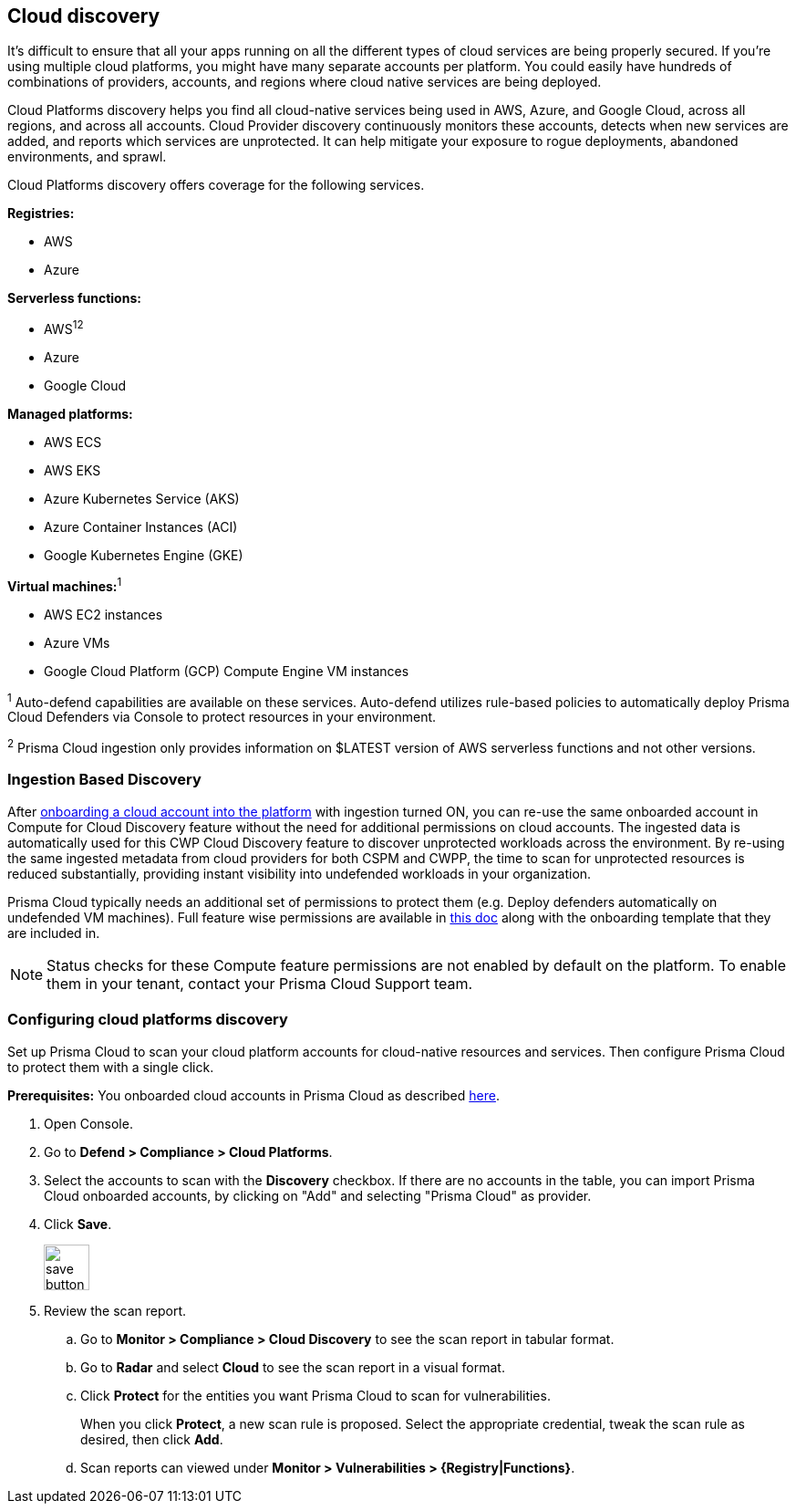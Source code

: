 == Cloud discovery

It's difficult to ensure that all your apps running on all the different types of cloud services are being properly secured.
If you're using multiple cloud platforms, you might have many separate accounts per platform.
You could easily have hundreds of combinations of providers, accounts, and regions where cloud native services are being deployed.

Cloud Platforms discovery helps you find all cloud-native services being used in AWS, Azure, and Google Cloud, across all regions, and across all accounts.
Cloud Provider discovery continuously monitors these accounts, detects when new services are added, and reports which services are unprotected.
It can help mitigate your exposure to rogue deployments, abandoned environments, and sprawl.

Cloud Platforms discovery offers coverage for the following services.

*Registries:*

* AWS
* Azure

*Serverless functions:*

* AWS^1^^2^
* Azure
* Google Cloud

*Managed platforms:*

* AWS ECS
* AWS EKS
* Azure Kubernetes Service (AKS)
* Azure Container Instances (ACI)
* Google Kubernetes Engine (GKE)

*Virtual machines:*^1^

* AWS EC2 instances
* Azure VMs
* Google Cloud Platform (GCP) Compute Engine VM instances


^1^ Auto-defend capabilities are available on these services. Auto-defend utilizes rule-based policies to automatically deploy Prisma Cloud Defenders via Console to protect resources in your environment.

^2^ Prisma Cloud ingestion only provides information on $LATEST version of AWS serverless functions and not other versions.
// https://redlock.atlassian.net/browse/RLP-40092

[#_min_perms]
=== Ingestion Based Discovery

After https://docs.paloaltonetworks.com/prisma/prisma-cloud/prisma-cloud-admin/connect-your-cloud-platform-to-prisma-cloud/cloud-account-onboarding[onboarding a cloud account into the platform] with ingestion turned ON, you can re-use the same onboarded account in Compute for Cloud Discovery feature without the need for additional permissions on cloud accounts.
The ingested data is automatically used for this CWP Cloud Discovery feature to discover unprotected workloads across the environment. 
By re-using the same ingested metadata from cloud providers for both CSPM and CWPP, the time to scan for unprotected resources is reduced substantially, providing instant visibility into undefended workloads in your organization. 


Prisma Cloud typically needs an additional set of permissions to protect them (e.g. Deploy defenders automatically on undefended VM machines).
Full feature wise permissions are available in https://cdn.twistlock.com/docs/downloads/Compute-SaaS-feature-permissions.pdf[this doc] along with the onboarding template that they are included in. 

NOTE: Status checks for these Compute feature permissions are not enabled by default on the platform. To enable them in your tenant, contact your Prisma Cloud Support team.


[.task]
=== Configuring cloud platforms discovery

Set up Prisma Cloud to scan your cloud platform accounts for cloud-native resources and services.
Then configure Prisma Cloud to protect them with a single click.

*Prerequisites:* You onboarded cloud accounts in Prisma Cloud as described https://docs.paloaltonetworks.com/prisma/prisma-cloud/prisma-cloud-admin/connect-your-cloud-platform-to-prisma-cloud/cloud-account-onboarding[here].

[.procedure]
. Open Console.

. Go to *Defend > Compliance > Cloud Platforms*.

. Select the accounts to scan with the *Discovery* checkbox.
If there are no accounts in the table, you can import Prisma Cloud onboarded accounts, by clicking on "Add" and selecting "Prisma Cloud" as provider.

. Click *Save*.
+
image::save_button.png[width=50]

. Review the scan report.

..  Go to *Monitor > Compliance > Cloud Discovery* to see the scan report in tabular format.

..  Go to *Radar* and select *Cloud* to see the scan report in a visual format.

..  Click *Protect* for the entities you want Prisma Cloud to scan for vulnerabilities.
+
When you click *Protect*, a new scan rule is proposed.
Select the appropriate credential, tweak the scan rule as desired, then click *Add*.

..  Scan reports can viewed under *Monitor > Vulnerabilities > {Registry|Functions}*.
